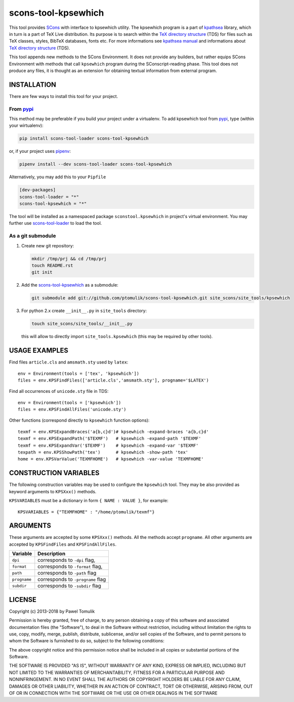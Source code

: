 scons-tool-kpsewhich
====================

.. image:: https://badge.fury.io/py/scons-tool-kpsewhich.svg
    :target: https://badge.fury.io/py/scons-tool-kpsewhich
    :alt: PyPi package version

.. image:: https://travis-ci.org/ptomulik/scons-tool-kpsewhich.svg?branch=master
    :target: https://travis-ci.org/ptomulik/scons-tool-kpsewhich
    :alt: Travis CI build status

.. image:: https://ci.appveyor.com/api/projects/status/github/ptomulik/scons-tool-kpsewhich?svg=true
    :target: https://ci.appveyor.com/project/ptomulik/scons-tool-kpsewhich

This tool provides `SCons`_ with interface to kpsewhich utility. The kpsewhich
program is a part of `kpathsea`_ library, which in turn is a part of TeX Live
distribution. Its purpose is to search within the `TeX directory structure`_
(TDS) for files such as TeX classes, styles, BibTeX databases, fonts etc. For
more informations see `kpathsea manual`_ and informations about `TeX directory
structure`_ (TDS).

This tool appends new methods to the SCons Environment. It does not provide any
builders, but rather equips SCons Environment with methods that call
``kpsewhich`` program during the SConscript-reading phase. This tool does not
produce any files, it is thought as an extension for obtaining textual
information from external program.

INSTALLATION
------------

There are few ways to install this tool for your project.

From pypi_
^^^^^^^^^^

This method may be preferable if you build your project under a virtualenv. To
add kpsewhich tool from pypi_, type (within your wirtualenv):

.. code-block:: shell

   pip install scons-tool-loader scons-tool-kpsewhich

or, if your project uses pipenv_:

.. code-block:: shell

   pipenv install --dev scons-tool-loader scons-tool-kpsewhich

Alternatively, you may add this to your ``Pipfile``

.. code-block::

   [dev-packages]
   scons-tool-loader = "*"
   scons-tool-kpsewhich = "*"


The tool will be installed as a namespaced package ``sconstool.kpsewhich``
in project's virtual environment. You may further use scons-tool-loader_
to load the tool.

As a git submodule
^^^^^^^^^^^^^^^^^^

#. Create new git repository:

   .. code-block:: shell

      mkdir /tmp/prj && cd /tmp/prj
      touch README.rst
      git init

#. Add the `scons-tool-kpsewhich`_ as a submodule:

   .. code-block:: shell

      git submodule add git://github.com/ptomulik/scons-tool-kpsewhich.git site_scons/site_tools/kpsewhich

#. For python 2.x create ``__init__.py`` in ``site_tools`` directory:

   .. code-block:: shell

      touch site_scons/site_tools/__init__.py

   this will allow to directly import ``site_tools.kpsewhich`` (this may be required by other tools).


USAGE EXAMPLES
--------------

Find files ``article.cls`` and ``amsmath.sty`` used by ``latex``::

    env = Environment(tools = ['tex', 'kpsewhich'])
    files = env.KPSFindFiles(['article.cls','amsmath.sty'], progname='$LATEX')

Find all occurrences of ``unicode.sty`` file in TDS::

    env = Environment(tools = ['kpsewhich'])
    files = env.KPSFindAllFiles('unicode.sty')

Other functions (correspond directly to ``kpsewhich`` function options)::

    texmf = env.KPSExpandBraces('a{b,c}d')# kpsewhich -expand-braces 'a{b,c}d'
    texmf = env.KPSExpandPath('$TEXMF')   # kpsewhich -expand-path '$TEXMF'
    texmf = env.KPSExpandVar('$TEXMF')    # kpsewhich -expand-var '$TEXMF'
    texpath = env.KPSShowPath('tex')      # kpsewhich -show-path 'tex'
    home = env.KPSVarValue('TEXMFHOME')   # kpsewhich -var-value 'TEXMFHOME'



CONSTRUCTION VARIABLES
----------------------

The following construction variables may be used to configure the ``kpsewhich``
tool. They may be also provided as keyword arguments to ``KPSXxx()`` methods.



``KPSVARIABLES`` must be a dictionary in form ``{ NAME : VALUE }``,
for example::

  KPSVARIABLES = {"TEXMFHOME" : "/home/ptomulik/texmf"}

ARGUMENTS
---------

These arguments are accepted by some ``KPSXxx()`` methods. All the methods accept
``progname``. All other arguments are accepted by ``KPSFindFiles`` and
``KPSFindAllFiles``.

============================== ==============================================
        Variable                                Description
============================== ==============================================
 ``dpi``                         corresponds to ``-dpi`` flag,
------------------------------ ----------------------------------------------
 ``format``                      corresponds to ``-format`` flag,
------------------------------ ----------------------------------------------
 ``path``                        corresponds to ``-path`` flag
------------------------------ ----------------------------------------------
 ``progname``                    corresponds to ``-progname`` flag
------------------------------ ----------------------------------------------
 ``subdir``                      corresponds to ``-subdir`` flag
============================== ==============================================


LICENSE
-------
Copyright (c) 2013-2018 by Pawel Tomulik

Permission is hereby granted, free of charge, to any person obtaining a copy
of this software and associated documentation files (the "Software"), to deal
in the Software without restriction, including without limitation the rights
to use, copy, modify, merge, publish, distribute, sublicense, and/or sell
copies of the Software, and to permit persons to whom the Software is
furnished to do so, subject to the following conditions:

The above copyright notice and this permission notice shall be included in all
copies or substantial portions of the Software.

THE SOFTWARE IS PROVIDED "AS IS", WITHOUT WARRANTY OF ANY KIND, EXPRESS OR
IMPLIED, INCLUDING BUT NOT LIMITED TO THE WARRANTIES OF MERCHANTABILITY,
FITNESS FOR A PARTICULAR PURPOSE AND NONINFRINGEMENT. IN NO EVENT SHALL THE
AUTHORS OR COPYRIGHT HOLDERS BE LIABLE FOR ANY CLAIM, DAMAGES OR OTHER
LIABILITY, WHETHER IN AN ACTION OF CONTRACT, TORT OR OTHERWISE, ARISING FROM,
OUT OF OR IN CONNECTION WITH THE SOFTWARE OR THE USE OR OTHER DEALINGS IN THE
SOFTWARE

.. _SCons: http://scons.org
.. _SCons test framework: https://bitbucket.org/dirkbaechle/scons_test_framework
.. _mercurial: http://mercurial.selenic.com/
.. _TeX directory structure: http://tug.org/twg/tds/
.. _kpathsea: http://tug.org/kpathsea/
.. _kpathsea manual: http://tug.org/texinfohtml/kpathsea.html
.. _pipenv: https://pipenv.readthedocs.io/
.. _pypi: https://pypi.org/
.. _scons-tool-loader: https://github.com/ptomulik/scons-tool-loader/

.. <!--- vim: set expandtab tabstop=2 shiftwidth=2 syntax=rst: -->
